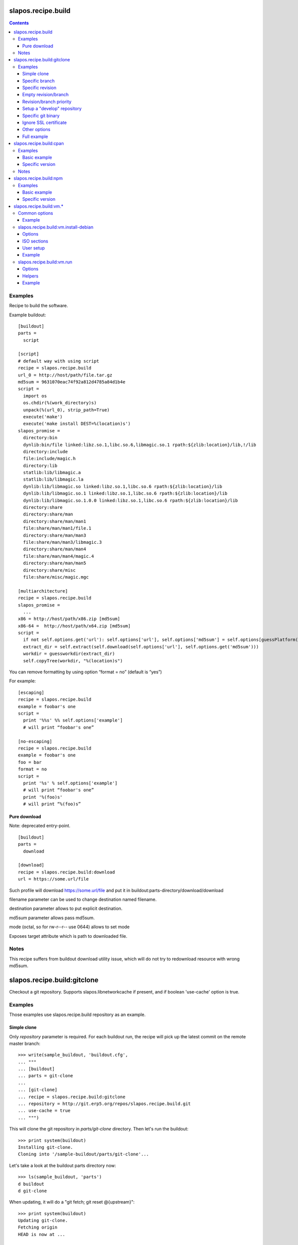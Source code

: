 =====================
 slapos.recipe.build
=====================

.. contents::

Examples
--------

Recipe to build the software.

Example buildout::

  [buildout]
  parts =
    script

  [script]
  # default way with using script
  recipe = slapos.recipe.build
  url_0 = http://host/path/file.tar.gz
  md5sum = 9631070eac74f92a812d4785a84d1b4e
  script =
    import os
    os.chdir(%(work_directory)s)
    unpack(%(url_0), strip_path=True)
    execute('make')
    execute('make install DEST=%(location)s')
  slapos_promise =
    directory:bin
    dynlib:bin/file linked:libz.so.1,libc.so.6,libmagic.so.1 rpath:${zlib:location}/lib,!/lib
    directory:include
    file:include/magic.h
    directory:lib
    statlib:lib/libmagic.a
    statlib:lib/libmagic.la
    dynlib:lib/libmagic.so linked:libz.so.1,libc.so.6 rpath:${zlib:location}/lib
    dynlib:lib/libmagic.so.1 linked:libz.so.1,libc.so.6 rpath:${zlib:location}/lib
    dynlib:lib/libmagic.so.1.0.0 linked:libz.so.1,libc.so.6 rpath:${zlib:location}/lib
    directory:share
    directory:share/man
    directory:share/man/man1
    file:share/man/man1/file.1
    directory:share/man/man3
    file:share/man/man3/libmagic.3
    directory:share/man/man4
    file:share/man/man4/magic.4
    directory:share/man/man5
    directory:share/misc
    file:share/misc/magic.mgc

  [multiarchitecture]
  recipe = slapos.recipe.build
  slapos_promise =
    ...
  x86 = http://host/path/x86.zip [md5sum]
  x86-64 =  http://host/path/x64.zip [md5sum]
  script =
    if not self.options.get('url'): self.options['url'], self.options['md5sum'] = self.options[guessPlatform()].split(' ')
    extract_dir = self.extract(self.download(self.options['url'], self.options.get('md5sum')))
    workdir = guessworkdir(extract_dir)
    self.copyTree(workdir, "%(location)s")

You can remove formatting by using option “format = no” (default is “yes”)

For example::

  [escaping]
  recipe = slapos.recipe.build
  example = foobar's one
  script =
    print '%%s' %% self.options['example']
    # will print “foobar's one”

  [no-escaping]
  recipe = slapos.recipe.build
  example = foobar's one
  foo = bar
  format = no
  script =
    print '%s' % self.options['example']
    # will print “foobar's one”
    print '%(foo)s'
    # will print “%(foo)s”

Pure download
~~~~~~~~~~~~~

Note: deprecated entry-point.

::

  [buildout]
  parts =
    download

  [download]
  recipe = slapos.recipe.build:download
  url = https://some.url/file

Such profile will download https://some.url/file and put it in
buildout:parts-directory/download/download

filename parameter can be used to change destination named filename.

destination parameter allows to put explicit destination.

md5sum parameter allows pass md5sum.

mode (octal, so for rw-r--r-- use 0644) allows to set mode

Exposes target attribute which is path to downloaded file.

Notes
-----

This recipe suffers from buildout download utility issue, which will do not
try to redownload resource with wrong md5sum.

==============================
 slapos.recipe.build:gitclone
==============================

Checkout a git repository.
Supports slapos.libnetworkcache if present, and if boolean 'use-cache' option
is true.

Examples
--------

Those examples use slapos.recipe.build repository as an example.

Simple clone
~~~~~~~~~~~~

Only `repository` parameter is required. For each buildout run,
the recipe will pick up the latest commit on the remote master branch::

  >>> write(sample_buildout, 'buildout.cfg',
  ... """
  ... [buildout]
  ... parts = git-clone
  ...
  ... [git-clone]
  ... recipe = slapos.recipe.build:gitclone
  ... repository = http://git.erp5.org/repos/slapos.recipe.build.git
  ... use-cache = true
  ... """)

This will clone the git repository in `parts/git-clone` directory.
Then let's run the buildout::

  >>> print system(buildout)
  Installing git-clone.
  Cloning into '/sample-buildout/parts/git-clone'...

Let's take a look at the buildout parts directory now::

  >>> ls(sample_buildout, 'parts')
  d buildout
  d git-clone

When updating, it will do a "git fetch; git reset @{upstream}"::

  >>> print system(buildout)
  Updating git-clone.
  Fetching origin
  HEAD is now at ...

Specific branch
~~~~~~~~~~~~~~~

You can specify a specific branch using `branch` option. For each
run it will take the latest commit on this remote branch::

  >>> write(sample_buildout, 'buildout.cfg',
  ... """
  ... [buildout]
  ... parts = git-clone
  ...
  ... [git-clone]
  ... recipe = slapos.recipe.build:gitclone
  ... repository = http://git.erp5.org/repos/slapos.recipe.build.git
  ... branch = build
  ... """)

Then let's run the buildout::

  >>> print system(buildout)
  Uninstalling git-clone.
  Running uninstall recipe.
  Installing git-clone.
  Cloning into '/sample-buildout/parts/git-clone'...

Let's take a look at the buildout parts directory now::

  >>> ls(sample_buildout, 'parts')
  d buildout
  d git-clone

And let's see that current branch is "build"::

  >>> import subprocess
  >>> cd('parts', 'git-clone')
  >>> print subprocess.check_output(['git', 'branch'])
  * build

When updating, it will do a "git fetch; git reset build"::

  >>> cd(sample_buildout)
  >>> print system(buildout)
  Updating git-clone.
  Fetching origin
  HEAD is now at ...

Specific revision
~~~~~~~~~~~~~~~~~

You can specify a specific commit hash or tag using `revision` option.
This option has priority over the "branch" option::

  >>> cd(sample_buildout)
  >>> write(sample_buildout, 'buildout.cfg',
  ... """
  ... [buildout]
  ... parts = git-clone
  ...
  ... [git-clone]
  ... recipe = slapos.recipe.build:gitclone
  ... repository = http://git.erp5.org/repos/slapos.recipe.build.git
  ... revision = 2566127
  ... """)

Then let's run the buildout::

  >>> print system(buildout)
  Uninstalling git-clone.
  Running uninstall recipe.
  Installing git-clone.
  Cloning into '/sample-buildout/parts/git-clone'...

Let's take a look at the buildout parts directory now::

  >>> ls(sample_buildout, 'parts')
  d buildout
  d git-clone

And let's see that current revision is "2566127"::

  >>> import subprocess
  >>> cd(sample_buildout, 'parts', 'git-clone')
  >>> print subprocess.check_output(['git', 'rev-parse', '--short', 'HEAD'])
  2566127

When updating, it will do a "git fetch; git reset revision"::

  >>> cd(sample_buildout)
  >>> print system(buildout)
  Updating git-clone.
  ...
  HEAD is now at 2566127 ... 
  ...
  <BLANKLINE>

Empty revision/branch
~~~~~~~~~~~~~~~~~~~~~

Specifying an empty revision or an empty branch will make buildout
ignore those values as if it was not present at all (allowing to easily
extend an existing section specifying a branch)::

  >>> cd(sample_buildout)
  >>> write(sample_buildout, 'buildout.cfg',
  ... """
  ... [buildout]
  ... parts = git-clone
  ...
  ... [git-clone-with-branch]
  ... recipe = slapos.recipe.build:gitclone
  ... repository = http://git.erp5.org/repos/slapos.recipe.build.git
  ... revision = 2566127
  ...
  ... [git-clone]
  ... <= git-clone-with-branch
  ... revision =
  ... branch = master
  ... """)

  >>> print system(buildout)
  Uninstalling git-clone.
  Running uninstall recipe.
  Installing git-clone.
  Cloning into '/sample-buildout/parts/git-clone'...

  >>> cd(sample_buildout, 'parts', 'git-clone')
  >>> print system('git branch')
  * master

Revision/branch priority
~~~~~~~~~~~~~~~~~~~~~~~~

If both revision and branch parameters are set, revision parameters is used
and branch parameter is ignored::

  >>> cd(sample_buildout)
  >>> write(sample_buildout, 'buildout.cfg',
  ... """
  ... [buildout]
  ... parts = git-clone
  ...
  ... [git-clone]
  ... recipe = slapos.recipe.build:gitclone
  ... repository = http://git.erp5.org/repos/slapos.recipe.build.git
  ... branch = mybranch
  ... revision = 2566127
  ... """)

  >>> print system(buildout)
  Uninstalling git-clone.
  Running uninstall recipe.
  Installing git-clone.
  Warning: "branch" parameter with value "mybranch" is ignored. Checking out to revision 2566127...
  Cloning into '/sample-buildout/parts/git-clone'...
  HEAD is now at 2566127 ...

  >>> cd(sample_buildout, 'parts', 'git-clone')
  >>> print system('git branch')
  * master

Setup a "develop" repository
~~~~~~~~~~~~~~~~~~~~~~~~~~~~

If you need to setup a repository that will be manually alterated over time for
development purposes, you need to make sure buildout will NOT alter it and NOT
erase your local modifications by specifying the "develop" flag::

  [buildout]
  parts = git-clone

  [git-clone]
  recipe = slapos.recipe.build:gitclone
  repository = https://example.net/example.git/
  develop = true

  >>> cd(sample_buildout)
  >>> write(sample_buildout, 'buildout.cfg',
  ... """
  ... [buildout]
  ... parts = git-clone
  ...
  ... [git-clone]
  ... recipe = slapos.recipe.build:gitclone
  ... repository = http://git.erp5.org/repos/slapos.recipe.build.git
  ... develop = true
  ... """)

  >>> print system(buildout)
  Uninstalling git-clone.
  Running uninstall recipe.
  Installing git-clone.
  Cloning into '/sample-buildout/parts/git-clone'...

Buildout will then keep local modifications, instead of resetting the
repository::

  >>> cd(sample_buildout, 'parts', 'git-clone')
  >>> print system('echo foo > setup.py')

  >>> cd(sample_buildout)
  >>> print system(buildout)
  Updating git-clone.
  Fetching origin
  ...
  <BLANKLINE>


  >>> cd(sample_buildout, 'parts', 'git-clone')
  >>> print system('cat setup.py')
  foo

Then, when update occurs, nothing is done::

  >>> cd(sample_buildout, 'parts', 'git-clone')
  >>> print system('echo kept > local_change')

  >>> print system('git remote add broken http://git.erp5.org/repos/nowhere')
  ...

  >>> cd(sample_buildout)
  >>> print system(buildout)
  Updating git-clone.
  Fetching origin
  Fetching broken
  Unable to update:
  Traceback (most recent call last):
  ...
  CalledProcessError: Command '['git', 'fetch', '--all']' returned non-zero exit status 1
  <BLANKLINE>
  ...
  fatal: unable to access 'http://git.erp5.org/repos/nowhere/': The requested URL returned error: 500
  error: Could not fetch broken
  <BLANKLINE> 
  
  >>> cd(sample_buildout, 'parts', 'git-clone')
  >>> print system('cat local_change')
  kept

In case of uninstall, buildout will keep the repository directory::

  >>> cd(sample_buildout)
  >>> write(sample_buildout, 'buildout.cfg',
  ... """
  ... [buildout]
  ... parts = git-clone
  ...
  ... [git-clone]
  ... recipe = slapos.recipe.build:gitclone
  ... repository = http://git.erp5.org/repos/slapos.recipe.build.git
  ... develop = true
  ... # Triggers uninstall/install because of section signature change
  ... foo = bar
  ... """)

  >>> print system(buildout)
  Uninstalling git-clone.
  Running uninstall recipe.
  You have uncommited changes in /sample-buildout/parts/git-clone. This folder will be left as is.
  Installing git-clone.
  destination directory already exists.
  ...
  <BLANKLINE>

Specific git binary
~~~~~~~~~~~~~~~~~~~

The default git command is `git`, if for a any reason you don't
have git in your path, you can specify git binary path with `git-command`
option.

Ignore SSL certificate
~~~~~~~~~~~~~~~~~~~~~~

By default, when remote server use SSL protocol git checks if the SSL
certificate of the remote server is valid before executing commands.
You can force git to ignore this check using `ignore-ssl-certificate`
boolean option::

  [buildout]
  parts = git-clone

  [git-clone]
  recipe = slapos.recipe.build:gitclone
  repository = https://example.net/example.git/
  ignore-ssl-certificate = true

Other options
~~~~~~~~~~~~~

shared
    Clone with ``--shared`` option if true. See ``git-clone`` command.

sparse-checkout
    The value of the `sparse-checkout` option is written to the
    ``$GITDIR/info/sparse-checkout`` file, which is used to populate the working
    directory sparsely. See the `SPARSE CHECKOUT` section of ``git-read-tree``
    command. This feature is disabled if the value is empty or unset.

Full example
~~~~~~~~~~~~

::

  [buildout]
  parts = git-clone

  [git-binary]
  recipe = hexagonit.recipe.cmmi
  url = http://git-core.googlecode.com/files/git-1.7.12.tar.gz

  [git-clone]
  recipe = slapos.recipe.build:gitclone
  repository = http://example.net/example.git/
  git-command = ${git-binary:location}/bin/git
  revision = 0123456789abcdef

==========================
 slapos.recipe.build:cpan
==========================

Downloads and installs perl modules using Comprehensive Perl Archive Network (cpan).

Examples
--------

Basic example
~~~~~~~~~~~~~

Here is example to install one or several modules::

  [buildout]
  parts = perl-modules

  [perl-modules]
  recipe = slapos.recipe.build:cpan
  modules =
    Class::Date
    Other::Module
  # Optional argument specifying perl buildout part, if existing.
  # If specified, recipe will use the perl installed by buildout.
  # If not specified, will take the globally available perl executable.
  perl = perl

Specific version
~~~~~~~~~~~~~~~~

Note that cpan won't allow you to specify version and will always take latest
version available. To choose a specific version, you will need to specify
the full path in cpan like in ::

  [buildout]
  parts = perl-modules

  [perl-modules]
  recipe = slapos.recipe.build:cpan
  modules =
    D/DL/DLUX/Class-Date-1.1.10.tar.gz
  perl = perl

Notes
-----

Currently, the modules will be installed in site-perl directory. Location of this
directory changes depending on the perl installation.

=========================
 slapos.recipe.build:npm
=========================

Downloads and installs node.js packages using Node Package Manager (NPM).

Examples
--------

Basic example
~~~~~~~~~~~~~

Here is example to install one or several modules::

  [buildout]
  parts = node-package

  [node-package]
  recipe = slapos.recipe.build:npm
  modules =
    colors
    express

  # Optional argument specifying perl buildout part, if existing.
  # If specified, recipe will use the perl installed by buildout.
  # If not specified, will take the globally available perl executable.
  node = node-0.6

Specific version
~~~~~~~~~~~~~~~~
::

  [buildout]
  parts = node-package

  [node-package]
  recipe = slapos.recipe.build:npm
  modules =
    express@1.0.2
  node = node-0.6

==========================
 slapos.recipe.build:vm.*
==========================

This is a set of recipes to build Virtual Machine images and execute commands
inside them. They rely on QEMU and OpenSSH: executables are found via the PATH
environment variable. They do nothing on update.

Common options
--------------

location
    Folder where the recipe stores any produced file.
    Default: ${buildout:parts-directory}/<section_name>

environment
    Extra environment for the spawn executables. It can either be the name of a
    section or a list of variables (1 per line, in the form ``key=value``).
    Values are expanded with current environment using Python %-dict formatting.

mem
    Python expression evaluating to an integer that specifies the
    RAM size in MB for the VM.

smp
    Number of CPUs for the VM. Default: 1

Example
~~~~~~~

::

  [vm-run-environment]
  PATH = ${openssh:location}/bin:${qemu:location}/bin:%(PATH)s

  [vm-run-base]
  recipe = slapos.recipe.build:vm.run
  environment = vm-run-environment
  mem = 256 * (${:smp} + 1)
  smp = 4

slapos.recipe.build:vm.install-debian
-------------------------------------

Install Debian from an ISO image. Additional required binaries:

- ``7z`` (from 7zip), to extract kernel/initrd from the ISO;
- ``file``, which is used to test that the VM image is bootable.

Currently, it only produces `raw` images, in `discard` mode (see ``-drive``
QEMU option): combined the use of ``discard`` mount option, this minimizes
the used space on disk.

Options
~~~~~~~

location
    Produced files: ``<dist>.img`` (1 for each token of `dists`), ``passwd``
    and optionally ``ssh.key``

arch
    QEMU architecture (the recipe runs the ``qemu-system-<arch>`` executable).
    It is also used to select the ISO in the sections refered by `dists`.
    Default to host architecture.

dists
    List of VMs to build: each token refers to a buildout section name that
    describes the ISOs to use. See `ISO sections`_ below.

size
    Size of the VM image. This must be an integer, optionally followed by a
    IEC or SI suffix.

mem
    Default: 256

preseed.<preseed>
    Set the <preseed> value for the installation. The recipe has many default
    preseed values: you can see the list in the ``InstallDebianRecipe.preseed``
    class attribute (file ``slapos/recipe/vm.py``). Note however that:

    - aliases are not recognized so you must check this list if you want to
      override any default value;
    - all values are passed via the kernel command line, so beware complex
      values (double-quotes are automatically added when there are spaces).

debconf.<owner>
    List of debconf value for <owner> (usually a package name),
    each line with 2 whitespace-separated parts: <key> <value>.

late-command
    Shell commands to execute at the end of the installation. They are run
    inside the target system. This is a reliable alternative to the
    ``preseed.preseed/late_command`` option.

packages
    Extra packages to install.
    Like for `late-command`, do not use ``preseed.pkgsel/include``.

vm.run
    Boolean value that is `true` by default, to configure the VM for use with
    the `slapos.recipe.build:vm.run`_ recipe:

    - make sure that the `ssh` and `sudo` packages are installed
    - an SSH key is automatically created with ``ssh-keygen``, and it can be
      used to connect as `root`

ISO sections
~~~~~~~~~~~~

<arch>.iso
    Name of the section that provides the ISO image, for example by downloading
    it. This section must define 2 options: `location` is the folder
    containing the ISO, and `filename` is the file name of the ISO.

<arch>.kernel
    Path to kernel image inside the ISO.

<arch>.initrd
    Path to initrd image inside the ISO.

User setup
~~~~~~~~~~

By default, there's no normal user created. Another rule is that a random
password is automatically generated if there is no password specified.

You have nothing to do if you only plan to use the VM with `vm.run`.

For more information about the ``passwd/*`` preseed values, you can look at
the ``user-setup-udeb`` package at
https://anonscm.debian.org/cgit/d-i/user-setup.git/tree/
and in particular the ``user-setup-ask`` and ``user-setup-apply`` scripts.

Example
~~~~~~~

::

  [vm-install-environment]
  # vm-run-environment refers to the section in common options
  PATH = ${file:location}/bin:${p7zip:location}/bin:${vm-run-environment:PATH}

  [vm-debian]
  recipe = slapos.recipe.build:vm.install-debian
  environment = vm-install-environment
  dists = debian-jessie debian-stretch
  size = 2Gi
  late-command =
  # rdnssd causes too much trouble with QEMU 2.7, because the latter acts as
  # a DNS proxy on both IPv4 and IPv6 without translating queries to what the
  # host supports.
    dpkg -P rdnssd
  debconf.debconf =
    debconf/frontend noninteractive
    debconf/priority critical
  # minimal size
  preseed.recommends = false
  preseed.tasks =
  packages = localepurge

  [debian-jessie]
  x86_64.iso = debian-amd64-netinst.iso
  x86_64.kernel = install.amd/vmlinuz
  x86_64.initrd = install.amd/initrd.gz

  [debian-stretch]
  <= debian-jessie
  x86_64.iso = debian-amd64-testing-netinst.iso

  [debian-amd64-netinst.iso]
  ...

slapos.recipe.build:vm.run
--------------------------

Execute shell commands inside a VM, in snapshot mode (the VM image is not
modified).

``${buildout:directory}`` is always mounted as `/mnt/buildout` inside the VM.

Options
~~~~~~~

location
    Folder where to store any produce file. Inside the guest, it is pointed to
    by the PARTDIR environment variable. It is also used as temporary storage
    for changes to the VM image.

vm
    Folder containing the VM images and the `ssh.key`` file. See the `location`
    option of the `vm.install-*` recipes.

dist
    VM image to use inside the `vm` folder.

commands
    List of <command> options, each one being a shell script to execute via
    SSH. They are processed in sequence. This is usually only required if you
    want to reboot the VM. Default: command

mount.<name>
    Extra mount point. The value is a host folder that is mounted as
    ``/mnt/<name>``.

stop-ssh
    Tell `reboot` function how to stop SSH (see Helpers_).
    Default: systemctl stop ssh

user
    Execute commands with this user. The value can be ``root``. By default,
    it is empty and it means that:

    - a ``slapos`` user is created with the same uid/gid than the user using
      this recipe on the host, which can help accessing mount points;
    - sudo must be installed and the created user is allowed to become root
      without password.

    In any case, SSH connects as root.

wait-ssh
    Time to wait for (re)boot. The recipe fails if it can't connect to the SSH
    server after this number of seconds. Default: 60

Helpers
~~~~~~~

Before commands are executed, all `mount.<name>` are mounted
and a few helpers are set to make scripting easier.

set -e
    This is done before anything else, to make buildout abort if any untested
    command fails.

reboot
    Function to safely reboot the guest. The next command in `commands` will be
    executed once the SSH server is back.

map <host_path>
    Function to map a folder inside ``${buildout:directory}``.

PARTDIR
    Folder where to store any produced file. Inside the guest, it actually
    maps to `location` on the host. This is useful because you can't write
    ``PARTDIR=`map ${:location}``` if you don't explicitly set `location`.

Example
~~~~~~~

::

  [vm-run-base]
  # extends above example in common options
  vm = ${vm-debian:location}
  dist = debian-jessie

  [vm-debian]
  # extends above example in vm.install-debian
  packages += build-essential devscripts equivs git

  [userhosts-repository]
  recipe = slapos.recipe.build:gitclone
  repository = https://lab.nexedi.com/nexedi/userhosts.git
  # we don't need a working directory on the host
  sparse-checkout = /.gitignore

  [build-userhosts-map]
  <= vm-run-base
  repository = `map ${userhosts-repository:location}`
  command =
    git clone -s ${:repository} userhosts
    cd userhosts
    mk-build-deps -irs sudo -t 'apt-get -y'
    dpkg-buildpackage -uc -b -jauto
    cd ..
    mv *.changes *.deb $PARTDIR

  # Alternate way, which is required if [userhosts-repository] is extended
  # in such way that the repository is outside ${buildout:directory}.
  [build-userhosts-mount]
  <= build-userhosts-map
  mount.userhosts = ${userhosts-repository:location}
  repository = /mnt/userhosts

  [test-reboot]
  <= vm-run-base
  commands = hello world
  hello =
    uptime -s
    echo Hello ...
    reboot
  world =
    uptime -s
    echo ... world!
